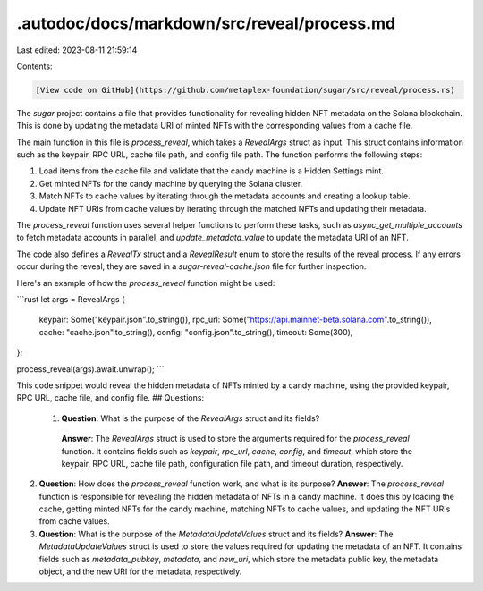 .autodoc/docs/markdown/src/reveal/process.md
============================================

Last edited: 2023-08-11 21:59:14

Contents:

.. code-block:: md

    [View code on GitHub](https://github.com/metaplex-foundation/sugar/src/reveal/process.rs)

The `sugar` project contains a file that provides functionality for revealing hidden NFT metadata on the Solana blockchain. This is done by updating the metadata URI of minted NFTs with the corresponding values from a cache file.

The main function in this file is `process_reveal`, which takes a `RevealArgs` struct as input. This struct contains information such as the keypair, RPC URL, cache file path, and config file path. The function performs the following steps:

1. Load items from the cache file and validate that the candy machine is a Hidden Settings mint.
2. Get minted NFTs for the candy machine by querying the Solana cluster.
3. Match NFTs to cache values by iterating through the metadata accounts and creating a lookup table.
4. Update NFT URIs from cache values by iterating through the matched NFTs and updating their metadata.

The `process_reveal` function uses several helper functions to perform these tasks, such as `async_get_multiple_accounts` to fetch metadata accounts in parallel, and `update_metadata_value` to update the metadata URI of an NFT.

The code also defines a `RevealTx` struct and a `RevealResult` enum to store the results of the reveal process. If any errors occur during the reveal, they are saved in a `sugar-reveal-cache.json` file for further inspection.

Here's an example of how the `process_reveal` function might be used:

```rust
let args = RevealArgs {
    keypair: Some("keypair.json".to_string()),
    rpc_url: Some("https://api.mainnet-beta.solana.com".to_string()),
    cache: "cache.json".to_string(),
    config: "config.json".to_string(),
    timeout: Some(300),
};

process_reveal(args).await.unwrap();
```

This code snippet would reveal the hidden metadata of NFTs minted by a candy machine, using the provided keypair, RPC URL, cache file, and config file.
## Questions: 
 1. **Question**: What is the purpose of the `RevealArgs` struct and its fields?
   **Answer**: The `RevealArgs` struct is used to store the arguments required for the `process_reveal` function. It contains fields such as `keypair`, `rpc_url`, `cache`, `config`, and `timeout`, which store the keypair, RPC URL, cache file path, configuration file path, and timeout duration, respectively.

2. **Question**: How does the `process_reveal` function work, and what is its purpose?
   **Answer**: The `process_reveal` function is responsible for revealing the hidden metadata of NFTs in a candy machine. It does this by loading the cache, getting minted NFTs for the candy machine, matching NFTs to cache values, and updating the NFT URIs from cache values.

3. **Question**: What is the purpose of the `MetadataUpdateValues` struct and its fields?
   **Answer**: The `MetadataUpdateValues` struct is used to store the values required for updating the metadata of an NFT. It contains fields such as `metadata_pubkey`, `metadata`, and `new_uri`, which store the metadata public key, the metadata object, and the new URI for the metadata, respectively.

